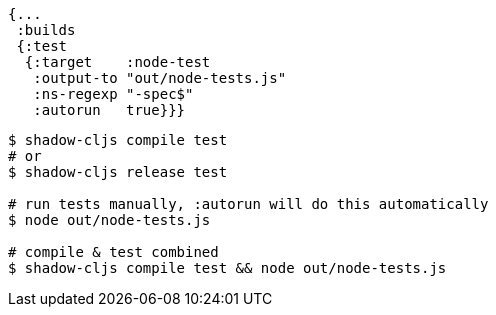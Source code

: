 ////
This target will create a test runner including all test namespaces matching the given regular expression.
////

////
The relevant configuration options are:
////

////
[horizontal]
`:target`::    `:node-test`
`:output-to`:: The final output file that will be used to run tests.
`:ns-regexp`:: (optional) A regular expression matching namespaces against project files. This only scans files, and will not scan jars. Defaults to `"-test$"`.
`:autorun`:: (boolean, optional) Run the tests via `node` when a build completes. This is mostly meant to be used in combination with `watch`. The `node` process exit code will not be returned as that would have to forcefully kill the running JVM.
`:main`:: (qualified symbol, optional) Function called on startup to run the tests, defaults to `shadow.test.node/main` which runs tests using `cljs.test`.
////

////
.Test config matching all `*-spec` namespaces
////

```
{...
 :builds
 {:test
  {:target    :node-test
   :output-to "out/node-tests.js"
   :ns-regexp "-spec$"
   :autorun   true}}}
```
////
The `:node-test` target only generates the test file. You can run it via `node`.
////

////
```bash
$ shadow-cljs compile test
# or
$ shadow-cljs release test

# run tests manually, :autorun will do this automatically
$ node out/node-tests.js

# compile & test combined
$ shadow-cljs compile test && node out/node-tests.js
```
////

```bash
$ shadow-cljs compile test
# or
$ shadow-cljs release test

# run tests manually, :autorun will do this automatically
$ node out/node-tests.js

# compile & test combined
$ shadow-cljs compile test && node out/node-tests.js
```


////
The `node` process exit code will be set to `0` when successful and `1` on any failures. (The `node` process exit code will not be returned when using `:autorun`.)
////
